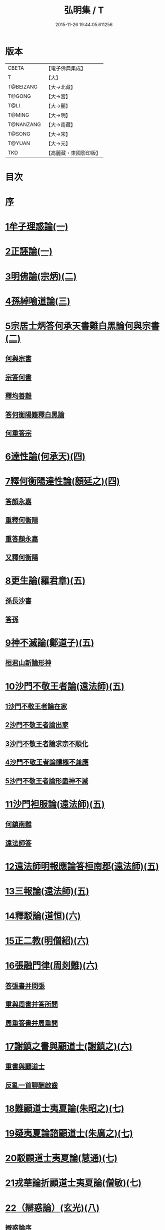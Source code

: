 #+TITLE: 弘明集 / T
#+DATE: 2015-11-26 19:44:05.611256
* 版本
 |     CBETA|【電子佛典集成】|
 |         T|【大】     |
 | T@BEIZANG|【大→北藏】  |
 |    T@GONG|【大→宮】   |
 |      T@LI|【大→麗】   |
 |    T@MING|【大→明】   |
 | T@NANZANG|【大→南藏】  |
 |    T@SONG|【大→宋】   |
 |    T@YUAN|【大→元】   |
 |       TKD|【高麗藏・東國影印版】|

* 目次
* [[file:KR6r0137_001.txt::001-0001a6][序]]
* [[file:KR6r0137_001.txt::001-0001a28][1牟子理惑論(一)]]
* [[file:KR6r0137_001.txt::0007a23][2正誣論(一)]]
* [[file:KR6r0137_002.txt::002-0009b5][3明佛論(宗炳)(二)]]
* [[file:KR6r0137_003.txt::003-0016b7][4孫綽喻道論(三)]]
* [[file:KR6r0137_003.txt::0017c26][5宗居士炳答何承天書難白黑論何與宗書(二)]]
** [[file:KR6r0137_003.txt::0017c27][何與宗書]]
** [[file:KR6r0137_003.txt::0018a6][宗答何書]]
** [[file:KR6r0137_003.txt::0019a9][釋均善難]]
** [[file:KR6r0137_003.txt::0020b2][答何衡陽難釋白黑論]]
** [[file:KR6r0137_003.txt::0021b29][何重答宗]]
* [[file:KR6r0137_004.txt::004-0021c18][6達性論(何承天)(四)]]
* [[file:KR6r0137_004.txt::0022a15][7釋何衡陽達性論(顏延之)(四)]]
** [[file:KR6r0137_004.txt::0022b23][答顏永嘉]]
** [[file:KR6r0137_004.txt::0023a5][重釋何衡陽]]
** [[file:KR6r0137_004.txt::0023c11][重答顏永嘉]]
** [[file:KR6r0137_004.txt::0024c7][又釋何衡陽]]
* [[file:KR6r0137_005.txt::005-0027b13][8更生論(羅君章)(五)]]
** [[file:KR6r0137_005.txt::0027c9][孫長沙書]]
** [[file:KR6r0137_005.txt::0027c19][答孫]]
* [[file:KR6r0137_005.txt::0027c28][9神不滅論(鄭道子)(五)]]
** [[file:KR6r0137_005.txt::0029a17][桓君山新論形神]]
* [[file:KR6r0137_005.txt::0029c19][10沙門不敬王者論(遠法師)(五)]]
** [[file:KR6r0137_005.txt::0030a10][1沙門不敬王者論在家]]
** [[file:KR6r0137_005.txt::0030b5][2沙門不敬王者論出家]]
** [[file:KR6r0137_005.txt::0030b24][3沙門不敬王者論求宗不順化]]
** [[file:KR6r0137_005.txt::0030c24][4沙門不敬王者論體極不兼應]]
** [[file:KR6r0137_005.txt::0031b10][5沙門不敬王者論形盡神不滅]]
* [[file:KR6r0137_005.txt::0032b12][11沙門袒服論(遠法師)(五)]]
** [[file:KR6r0137_005.txt::0032c14][何鎮南難]]
** [[file:KR6r0137_005.txt::0032c27][遠法師答]]
* [[file:KR6r0137_005.txt::0033b9][12遠法師明報應論答桓南郡(遠法師)(五)]]
* [[file:KR6r0137_005.txt::0034b3][13三報論(遠法師)(五)]]
* [[file:KR6r0137_006.txt::006-0035a8][14釋駁論(道恒)(六)]]
* [[file:KR6r0137_006.txt::0037b12][15正二教(明僧紹)(六)]]
* [[file:KR6r0137_006.txt::0038c9][16張融門律(周剡難)(六)]]
** [[file:KR6r0137_006.txt::0038c28][答張書并問張]]
** [[file:KR6r0137_006.txt::0039b15][重與周書并答所問]]
** [[file:KR6r0137_006.txt::0040b16][周重答書并周重問]]
* [[file:KR6r0137_006.txt::0041b28][17謝鎮之書與顧道士(謝鎮之)(六)]]
** [[file:KR6r0137_006.txt::0042b8][重書與顧道士]]
** [[file:KR6r0137_006.txt::0042c26][反亂一首聊酬啟齒]]
* [[file:KR6r0137_007.txt::007-0043a13][18難顧道士夷夏論(朱昭之)(七)]]
* [[file:KR6r0137_007.txt::0044b2][19疑夷夏論諮顧道士(朱廣之)(七)]]
* [[file:KR6r0137_007.txt::0045b26][20駁顧道士夷夏論(慧通)(七)]]
* [[file:KR6r0137_007.txt::0047a9][21戎華論折顧道士夷夏論(僧敏)(七)]]
* [[file:KR6r0137_008.txt::008-0048a11][22（辯惑論）(玄光)(八)]]
** [[file:KR6r0137_008.txt::008-0048a11][辯惑論序]]
** [[file:KR6r0137_008.txt::008-0048a24][禁經上價是一逆]]
** [[file:KR6r0137_008.txt::0048b9][妄稱真道是二逆]]
** [[file:KR6r0137_008.txt::0048b23][合氣釋罪是其三逆]]
** [[file:KR6r0137_008.txt::0048c7][俠道作亂是其四逆]]
** [[file:KR6r0137_008.txt::0048c16][章書伐德是其五逆]]
** [[file:KR6r0137_008.txt::0048c26][1畏鬼帶符非法之極]]
** [[file:KR6r0137_008.txt::0049a7][2制民課輸欺巧之極]]
** [[file:KR6r0137_008.txt::0049a15][3解厨墓門不仁之極]]
** [[file:KR6r0137_008.txt::0049b3][4度厄苦生虛妄之極]]
** [[file:KR6r0137_008.txt::0049b12][5夢中作罪頑癡之極]]
** [[file:KR6r0137_008.txt::0049b21][6輕作寒暑兇佞之極]]
* [[file:KR6r0137_008.txt::0049c3][23滅惑論(劉勰)(八)]]
* [[file:KR6r0137_008.txt::0051c11][24答道士假稱張融三破論(僧順)(八)]]
* [[file:KR6r0137_009.txt::009-0054a8][25大梁皇帝立神明成佛義記(九)]]
* [[file:KR6r0137_009.txt::0054c21][難神滅論序]]
* [[file:KR6r0137_009.txt::0055a9][26神滅論(蕭琛)(九)]]
* [[file:KR6r0137_009.txt::0058a14][27難范中書神滅論(曹思文)(九)]]
** [[file:KR6r0137_009.txt::0058b28][答曹錄事難神滅論]]
** [[file:KR6r0137_009.txt::0059c2][重難范中書神滅論]]
* [[file:KR6r0137_010.txt::010-0060b7][28大梁皇帝勅答臣下神滅論(一○)]]
* [[file:KR6r0137_010.txt::010-0060b21][29莊嚴寺法雲法師與公王朝貴書并公王朝貴答(法雲)(一○)]]
** [[file:KR6r0137_010.txt::010-0060b21][莊嚴寺法雲法師與公王朝貴書]]
** [[file:KR6r0137_010.txt::010-0060b29][臨川王答]]
** [[file:KR6r0137_010.txt::0060c5][建安王答]]
** [[file:KR6r0137_010.txt::0060c9][長沙王答]]
** [[file:KR6r0137_010.txt::0060c13][尚書令沈約答]]
** [[file:KR6r0137_010.txt::0060c20][光祿領太子右率范岫答]]
** [[file:KR6r0137_010.txt::0061a1][丹陽尹王瑩答]]
** [[file:KR6r0137_010.txt::0061a6][中書令王志答]]
** [[file:KR6r0137_010.txt::0061a14][右僕射袁昂答]]
** [[file:KR6r0137_010.txt::0061a26][衛尉卿蕭禺答]]
** [[file:KR6r0137_010.txt::0061b4][吏部尚書徐勉答]]
** [[file:KR6r0137_010.txt::0061b10][太子中庶陸果答]]
** [[file:KR6r0137_010.txt::0061b22][散騎常侍蕭琛答]]
** [[file:KR6r0137_010.txt::0061c2][二王常侍彬緘答]]
** [[file:KR6r0137_010.txt::0061c8][太子中舍陸煦答]]
** [[file:KR6r0137_010.txt::0061c16][黃門郎徐緄答]]
** [[file:KR6r0137_010.txt::0062a3][侍中王暕答]]
** [[file:KR6r0137_010.txt::0062a11][侍中柳惲答]]
** [[file:KR6r0137_010.txt::0062a20][常侍柳憕答]]
** [[file:KR6r0137_010.txt::0062a29][太子詹事王茂答]]
** [[file:KR6r0137_010.txt::0062b12][太常卿庾詠答]]
** [[file:KR6r0137_010.txt::0062b24][豫章王行事蕭昂答]]
** [[file:KR6r0137_010.txt::0062c2][太中大夫庾曇隆答]]
** [[file:KR6r0137_010.txt::0062c11][太子洗馬蕭靡答]]
** [[file:KR6r0137_010.txt::0062c18][御史中烝王僧孺答]]
** [[file:KR6r0137_010.txt::0063a2][黃門侍郎王揖答]]
** [[file:KR6r0137_010.txt::0063a14][吏部郎王泰答]]
** [[file:KR6r0137_010.txt::0063a20][侍中蔡樽答]]
** [[file:KR6r0137_010.txt::0063a26][建康令王仲欣答]]
** [[file:KR6r0137_010.txt::0063b6][建安王外兵參軍沈績答]]
** [[file:KR6r0137_010.txt::0063b25][祠部郎司馬筠答]]
** [[file:KR6r0137_010.txt::0063c10][豫章王功曹參軍沈緄答]]
** [[file:KR6r0137_010.txt::0064a1][建安王功曹王緝答]]
** [[file:KR6r0137_010.txt::0064a9][右衛將軍韋叡答]]
** [[file:KR6r0137_010.txt::0064a19][廷尉卿謝綽答]]
** [[file:KR6r0137_010.txt::0064b2][司徒祭酒范孝才答]]
** [[file:KR6r0137_010.txt::0064b11][常侍王琳答]]
** [[file:KR6r0137_010.txt::0064b18][庫部郎何炟答]]
** [[file:KR6r0137_010.txt::0064b28][豫章王主簿王筠答]]
** [[file:KR6r0137_010.txt::0064c10][倉部郎孫挹答]]
** [[file:KR6r0137_010.txt::0064c23][丹陽亟蕭┰素答]]
** [[file:KR6r0137_010.txt::0065a24][中書郎伏⃝答]]
** [[file:KR6r0137_010.txt::0065b4][五經博士賀瑒答]]
** [[file:KR6r0137_010.txt::0065b14][太子中舍人劉洽答]]
** [[file:KR6r0137_010.txt::0065b23][五經博士嚴植之答]]
** [[file:KR6r0137_010.txt::0065c5][東宮舍人曹思文答]]
** [[file:KR6r0137_010.txt::0065c12][祕書丞謝舉答]]
** [[file:KR6r0137_010.txt::0065c24][司農卿馬元和答]]
** [[file:KR6r0137_010.txt::0066a17][公論郎王靖答]]
** [[file:KR6r0137_010.txt::0066b4][散騎侍郎陸任太子中舍陸倕答]]
** [[file:KR6r0137_010.txt::0066b15][領軍司馬王僧恕答]]
** [[file:KR6r0137_010.txt::0066c10][五經博士明山賓答]]
** [[file:KR6r0137_010.txt::0067a8][通直郎庾黔婁答]]
** [[file:KR6r0137_010.txt::0067b12][太子家令殷鈞答]]
** [[file:KR6r0137_010.txt::0067b24][祕書郎張緬答]]
** [[file:KR6r0137_010.txt::0067c10][五經博士陸璉答]]
** [[file:KR6r0137_010.txt::0067c23][楊州別駕張翻答]]
** [[file:KR6r0137_010.txt::0068a9][太子左率王珍國答]]
** [[file:KR6r0137_010.txt::0068a16][領軍將軍曹景宗答]]
** [[file:KR6r0137_010.txt::0068a23][光祿勳顏繕答]]
** [[file:KR6r0137_010.txt::0068b8][五經博士沈宏答]]
** [[file:KR6r0137_010.txt::0068b23][建康平司馬褧答]]
** [[file:KR6r0137_010.txt::0068c11][左承丘仲孚答]]
* [[file:KR6r0137_011.txt::011-0069a14][30何令尚之答宋文皇帝讚揚佛教事(一一)]]
* [[file:KR6r0137_011.txt::0070a26][31高明二法師答李交州淼難佛不見形事(一一)]]
* [[file:KR6r0137_011.txt::0072a20][32文宣王書與中丞孔稚珪釋疑惑(一一)]]
** [[file:KR6r0137_011.txt::0073a10][孔稚珪書并答]]
* [[file:KR6r0137_011.txt::0073c6][33道恒道標二法師答偽秦主姚略勸罷道書(一一)]]
** [[file:KR6r0137_011.txt::0073c8][姚主書與恒標二公]]
* [[file:KR6r0137_011.txt::0074b5][34僧䂮僧遷鳩摩耆婆三法師答姚主書停恒標奏(一一)]]
** [[file:KR6r0137_011.txt::0074b7][姚主與鳩摩耆婆書]]
** [[file:KR6r0137_011.txt::0074b16][姚主與僧遷等書]]
** [[file:KR6r0137_011.txt::0074c2][僧䂮僧遷法服法支鳩摩耆婆等求止恒標罷道奏]]
* [[file:KR6r0137_011.txt::0075a6][35廬山慧遠法師答桓玄勸罷道書(一一)]]
** [[file:KR6r0137_011.txt::0075a8][桓玄書桓玄書¶]]
** [[file:KR6r0137_011.txt::0075a18][遠法師答]]
* [[file:KR6r0137_011.txt::0075b13][36僧巖法師辭青州刺史劉善明舉其秀才書(一一)]]
** [[file:KR6r0137_011.txt::0075b23][答僧巖道人]]
** [[file:KR6r0137_011.txt::0075c9][僧巖重答]]
** [[file:KR6r0137_011.txt::0075c21][重答]]
** [[file:KR6r0137_011.txt::0076a8][僧巖重書]]
** [[file:KR6r0137_011.txt::0076a22][重答]]
* [[file:KR6r0137_012.txt::012-0076b29][僧佑序]]
* [[file:KR6r0137_012.txt::0076c11][37與釋道安書(習鑿齒)(一二)]]
* [[file:KR6r0137_012.txt::0077a13][38譙王書論孔釋(一二)]]
** [[file:KR6r0137_012.txt::0077a22][張新安答]]
* [[file:KR6r0137_012.txt::0077b8][39與禪師書論踞食(鄭道子)(一二)]]
* [[file:KR6r0137_012.txt::0077c1][40與王司徒諸人書論道人踞食(范伯倫)(一二)]]
* [[file:KR6r0137_012.txt::0078a5][41釋慧義答范伯倫書(一二)]]
** [[file:KR6r0137_012.txt::0078b3][答義公]]
* [[file:KR6r0137_012.txt::0078b18][42范伯倫與生觀二法師書(一二)]]
* [[file:KR6r0137_012.txt::0078c3][43論據食表(一二)]]
** [[file:KR6r0137_012.txt::0079a20][重表]]
* [[file:KR6r0137_012.txt::0079b12][44尚書令何充奏沙門不應盡敬(一二)]]
** [[file:KR6r0137_012.txt::0079c18][尚書令何充及褚翌諸葛恢馮懷謝廣等重表]]
** [[file:KR6r0137_012.txt::0080a12][成帝重詔]]
** [[file:KR6r0137_012.txt::0080a26][尚書令何充僕射褚翌等三奏不應敬事]]
* [[file:KR6r0137_012.txt::0080b11][45桓玄與八座書論道人敬事(一二)]]
** [[file:KR6r0137_012.txt::0080b27][八座答]]
* [[file:KR6r0137_012.txt::0080c15][46桓玄與王令書論道人應敬王事(一二)]]
** [[file:KR6r0137_012.txt::0080c19][王令答桓書]]
** [[file:KR6r0137_012.txt::0081a16][桓難]]
** [[file:KR6r0137_012.txt::0081b22][公重答]]
** [[file:KR6r0137_012.txt::0082a24][桓重難]]
** [[file:KR6r0137_012.txt::0082b29][公重答]]
** [[file:KR6r0137_012.txt::0083a20][桓重書]]
** [[file:KR6r0137_012.txt::0083a29][重難]]
** [[file:KR6r0137_012.txt::0083b17][公重答]]
* [[file:KR6r0137_012.txt::0083b29][47廬山慧遠法師答桓玄書沙門不應敬王者書并桓玄書(一二)]]
** [[file:KR6r0137_012.txt::0083c2][桓玄書與遠法師]]
** [[file:KR6r0137_012.txt::0083c10][遠法師答]]
** [[file:KR6r0137_012.txt::0084b7][桓太尉答]]
* [[file:KR6r0137_012.txt::0084b25][48桓楚許道人不致禮詔(一二)]]
* [[file:KR6r0137_012.txt::0085a12][49廬山慧遠法師與桓玄論料簡沙門書(一二)]]
** [[file:KR6r0137_012.txt::0085a14][桓玄輔政欲沙汰眾僧與僚屬教]]
** [[file:KR6r0137_012.txt::0085a29][遠法師與桓太尉論料簡沙門書]]
* [[file:KR6r0137_012.txt::0085c6][50支道林法師與桓玄論州符求沙門名籍書(一二)]]
* [[file:KR6r0137_012.txt::0085c26][51天保寺釋道盛啟齊武皇帝論檢試僧事(一二)]]
* [[file:KR6r0137_013.txt::013-0086a23][52奉法要(郗嘉賓)(一三)]]
* [[file:KR6r0137_013.txt::0089b3][53庭誥二章(顏延之)(一三)]]
* [[file:KR6r0137_013.txt::0089b27][54日燭(王該)(一三)]]
* [[file:KR6r0137_014.txt::014-0091b15][55竺道爽撽太山文(一四)]]
* [[file:KR6r0137_014.txt::0092b14][56檄魔文(釋智靜)(一四)]]
* [[file:KR6r0137_014.txt::0093c6][57破魔露布文(釋寶林)(一四)]]
* [[file:KR6r0137_014.txt::0095a2][弘明論後序]]
* 卷
** [[file:KR6r0137_001.txt][弘明集 1]]
** [[file:KR6r0137_002.txt][弘明集 2]]
** [[file:KR6r0137_003.txt][弘明集 3]]
** [[file:KR6r0137_004.txt][弘明集 4]]
** [[file:KR6r0137_005.txt][弘明集 5]]
** [[file:KR6r0137_006.txt][弘明集 6]]
** [[file:KR6r0137_007.txt][弘明集 7]]
** [[file:KR6r0137_008.txt][弘明集 8]]
** [[file:KR6r0137_009.txt][弘明集 9]]
** [[file:KR6r0137_010.txt][弘明集 10]]
** [[file:KR6r0137_011.txt][弘明集 11]]
** [[file:KR6r0137_012.txt][弘明集 12]]
** [[file:KR6r0137_013.txt][弘明集 13]]
** [[file:KR6r0137_014.txt][弘明集 14]]
